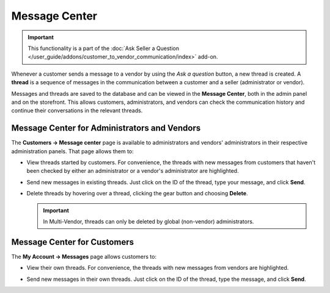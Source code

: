**************
Message Center
**************

.. important::

    This functionality is a part of the :doc:`Ask Seller a Question </user_guide/addons/customer_to_vendor_communication/index>` add-on.

Whenever a customer sends a message to a vendor by using the *Ask a question* button, a new thread is created. A **thread** is a sequence of messages in the communication between a customer and a seller (administrator or vendor).

.. image:: img/customer_message.png
    :align: center
    :alt: Sending a message to a vendor in Multi-Vendor.

Messages and threads are saved to the database and can be viewed in the **Message Center**, both in the admin panel and on the storefront. This allows customers, administrators, and vendors can check the communication history and continue their conversations in the relevant threads.

=============================================
Message Center for Administrators and Vendors
=============================================

The **Customers → Message center** page is available to administrators and vendors' administrators in their respective administration panels. That page allows them to:

* View threads started by customers. For convenience, the threads with new messages from customers that haven't been checked by either an administrator or a vendor's administrator are highlighted.

* Send new messages in existing threads. Just click on the ID of the thread, type your message, and click **Send**.

* Delete threads by hovering over a thread, clicking the gear button and choosing **Delete**.

  .. important::

      In Multi-Vendor, threads can only be deleted by global (non-vendor) administrators.

  .. image:: img/message_center_for_admins.png
      :align: center
      :alt: Message center in the admin panel.

============================
Message Center for Customers
============================

The **My Account → Messages** page allows customers to:

* View their own threads. For convenience, the threads with new messages from vendors are highlighted.

* Send new messages in their own threads. Just click on the ID of the thread, type the message, and click **Send**.

  .. image:: img/message_center_for_customers.png
      :align: center
      :alt: Replying in a customer's thread in Multi-Vendor.

